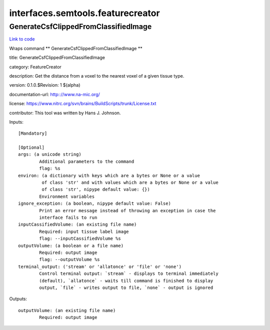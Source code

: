.. AUTO-GENERATED FILE -- DO NOT EDIT!

interfaces.semtools.featurecreator
==================================


.. _nipype.interfaces.semtools.featurecreator.GenerateCsfClippedFromClassifiedImage:


.. index:: GenerateCsfClippedFromClassifiedImage

GenerateCsfClippedFromClassifiedImage
-------------------------------------

`Link to code <http://github.com/nipy/nipype/tree/ec86b7476/nipype/interfaces/semtools/featurecreator.py#L22>`__

Wraps command ** GenerateCsfClippedFromClassifiedImage **

title: GenerateCsfClippedFromClassifiedImage

category: FeatureCreator

description: Get the distance from a voxel to the nearest voxel of a given tissue type.

version: 0.1.0.$Revision: 1 $(alpha)

documentation-url: http:://www.na-mic.org/

license: https://www.nitrc.org/svn/brains/BuildScripts/trunk/License.txt

contributor: This tool was written by Hans J. Johnson.

Inputs::

        [Mandatory]

        [Optional]
        args: (a unicode string)
                Additional parameters to the command
                flag: %s
        environ: (a dictionary with keys which are a bytes or None or a value
                 of class 'str' and with values which are a bytes or None or a value
                 of class 'str', nipype default value: {})
                Environment variables
        ignore_exception: (a boolean, nipype default value: False)
                Print an error message instead of throwing an exception in case the
                interface fails to run
        inputCassifiedVolume: (an existing file name)
                Required: input tissue label image
                flag: --inputCassifiedVolume %s
        outputVolume: (a boolean or a file name)
                Required: output image
                flag: --outputVolume %s
        terminal_output: ('stream' or 'allatonce' or 'file' or 'none')
                Control terminal output: `stream` - displays to terminal immediately
                (default), `allatonce` - waits till command is finished to display
                output, `file` - writes output to file, `none` - output is ignored

Outputs::

        outputVolume: (an existing file name)
                Required: output image
